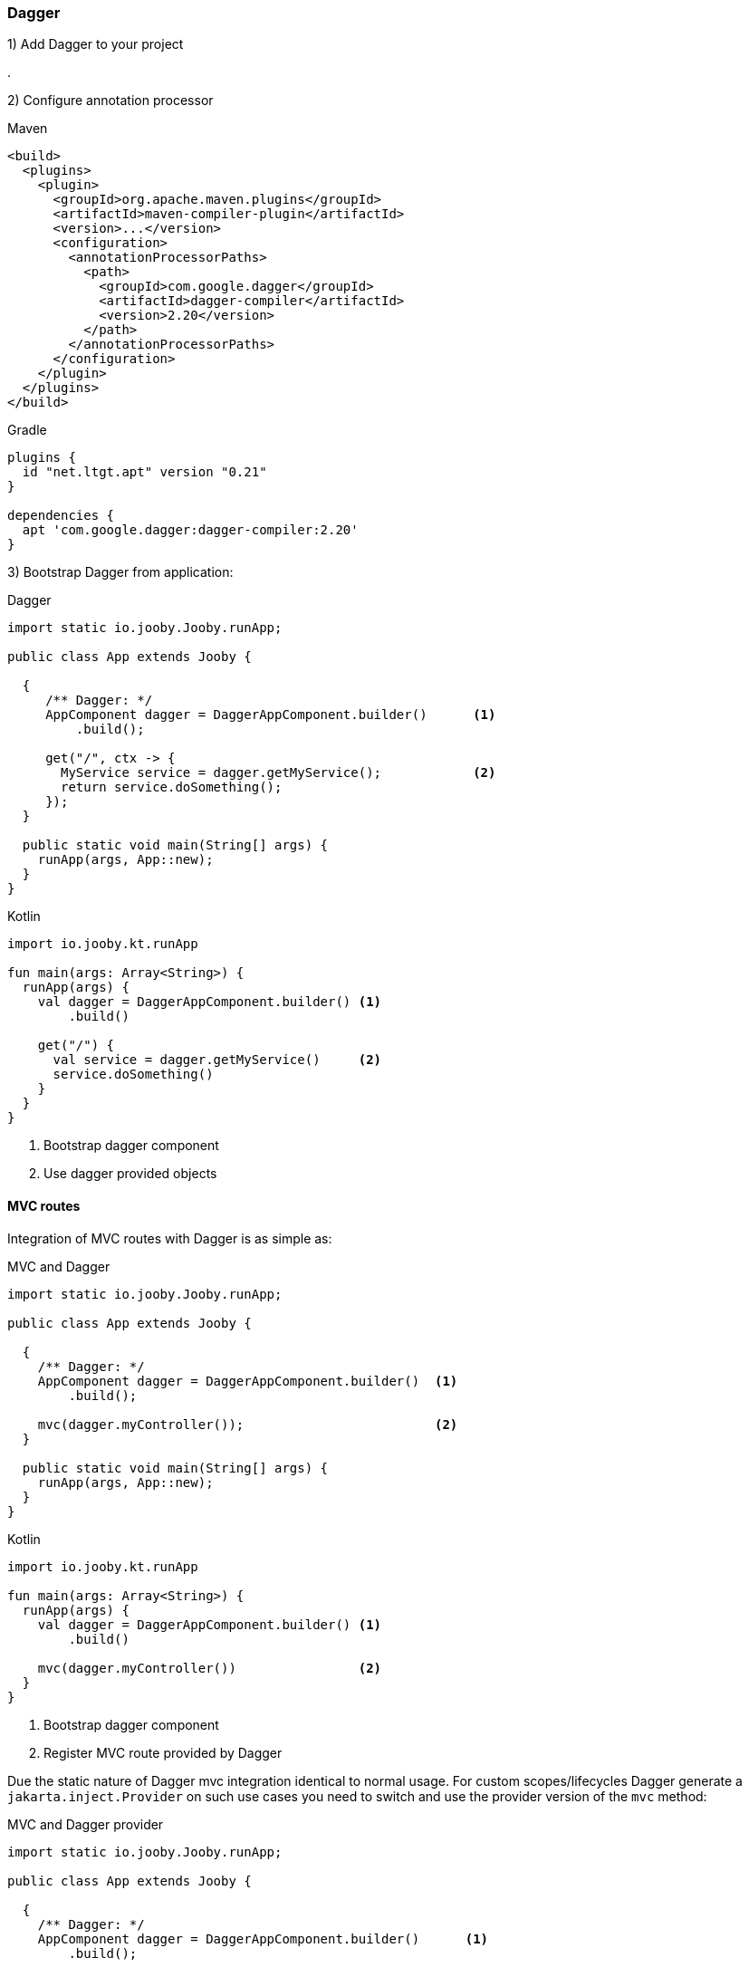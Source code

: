 === Dagger

1) Add Dagger to your project

[dependency, groupId="com.google.dagger", artifactId="dagger", version="2.20"]
.

2) Configure annotation processor

.Maven
[source, xml, role = "primary"]
----
<build>
  <plugins>
    <plugin>
      <groupId>org.apache.maven.plugins</groupId>
      <artifactId>maven-compiler-plugin</artifactId>
      <version>...</version>
      <configuration>
        <annotationProcessorPaths>
          <path>
            <groupId>com.google.dagger</groupId>
            <artifactId>dagger-compiler</artifactId>
            <version>2.20</version>
          </path>
        </annotationProcessorPaths>
      </configuration>
    </plugin>
  </plugins>
</build>
----

.Gradle
[source, kotlin, role = "secondary"]
----
plugins {
  id "net.ltgt.apt" version "0.21"
}

dependencies {
  apt 'com.google.dagger:dagger-compiler:2.20'
}
----

3) Bootstrap Dagger from application:

.Dagger
[source, java, role = "primary"]
----
import static io.jooby.Jooby.runApp;

public class App extends Jooby {

  {
     /** Dagger: */
     AppComponent dagger = DaggerAppComponent.builder()      <1>
         .build();
      
     get("/", ctx -> {
       MyService service = dagger.getMyService();            <2>
       return service.doSomething();
     });
  }

  public static void main(String[] args) {
    runApp(args, App::new);
  }
}
----

.Kotlin
[source, kotlin, role = "secondary"]
----
import io.jooby.kt.runApp

fun main(args: Array<String>) {
  runApp(args) {
    val dagger = DaggerAppComponent.builder() <1>
        .build()
    
    get("/") {
      val service = dagger.getMyService()     <2>
      service.doSomething()
    }
  }
}
----

<1> Bootstrap dagger component
<2> Use dagger provided objects

==== MVC routes

Integration of MVC routes with Dagger is as simple as:

.MVC and Dagger
[source, java, role = "primary"]
----

import static io.jooby.Jooby.runApp;

public class App extends Jooby {

  {
    /** Dagger: */
    AppComponent dagger = DaggerAppComponent.builder()  <1>
        .build();
    
    mvc(dagger.myController());                         <2>
  }

  public static void main(String[] args) {
    runApp(args, App::new);
  }
}
----

.Kotlin
[source, kotlin, role = "secondary"]
----
import io.jooby.kt.runApp

fun main(args: Array<String>) {
  runApp(args) {
    val dagger = DaggerAppComponent.builder() <1>
        .build()
    
    mvc(dagger.myController())                <2>
  }
}
----

<1> Bootstrap dagger component
<2> Register MVC route provided by Dagger

Due the static nature of Dagger mvc integration identical to normal usage. For custom scopes/lifecycles
Dagger generate a `jakarta.inject.Provider` on such use cases you need to switch and use the provider
version of the `mvc` method:

.MVC and Dagger provider
[source, java, role = "primary"]
----
import static io.jooby.Jooby.runApp;

public class App extends Jooby {

  {
    /** Dagger: */
    AppComponent dagger = DaggerAppComponent.builder()      <1>
        .build();
    
    mvc(MyController.class, dagger.myController());         <2>
  }

  public static void main(String[] args) {
    runApp(args, App::new);
  }
}
----

.Kotlin
[source, kotlin, role = "secondary"]
----
import io.jooby.kt.runApp

fun main(args: Array<String>) {
  runApp(args) {
    val dagger = DaggerAppComponent.builder()        <1>
        .build()
    
    mvc(MyController::class, dagger.myController())  <2>
  }
}
----

<1> Bootstrap dagger component
<2> Register MVC route using a Dagger provider
